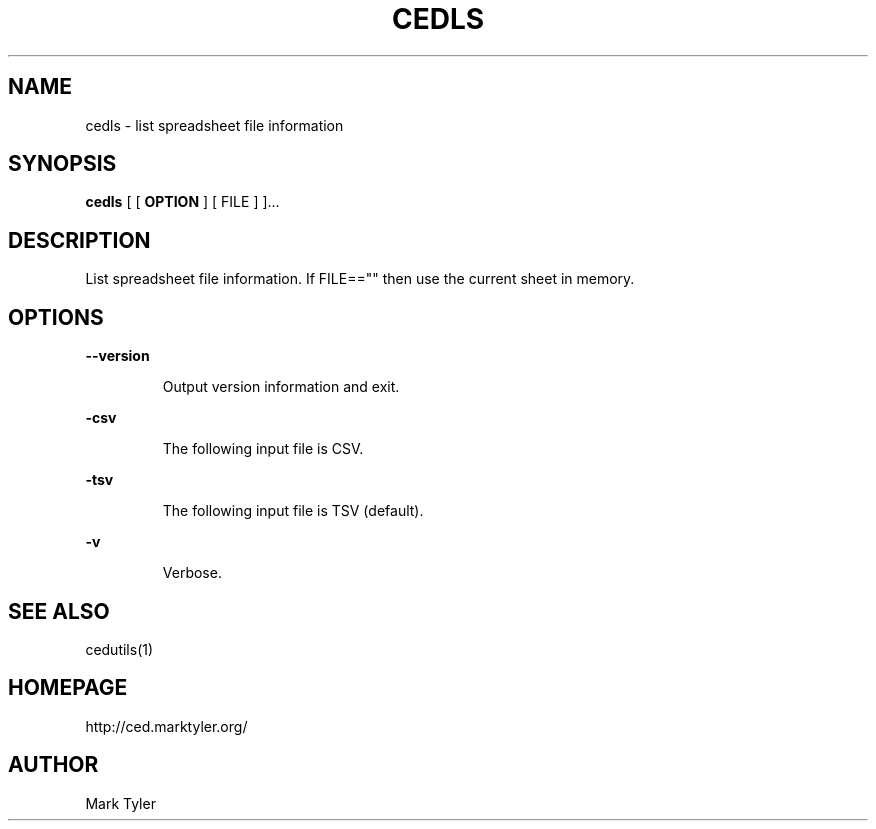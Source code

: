 .TH "CEDLS" 1 "2018-08-26" "mtCedUtils 3.2.2018.0826.1207"


.SH NAME

.P
cedls \- list spreadsheet file information

.SH SYNOPSIS

.P
\fBcedls\fR [ [ \fBOPTION\fR ] [ FILE ] ]...

.SH DESCRIPTION

.P
List spreadsheet file information.  If FILE=="" then use the current sheet in memory.

.SH OPTIONS

.P
\fB\-\-version\fR

.RS
Output version information and exit.
.RE

.P
\fB\-csv\fR

.RS
The following input file is CSV.
.RE

.P
\fB\-tsv\fR

.RS
The following input file is TSV (default).
.RE

.P
\fB\-v\fR

.RS
Verbose.
.RE

.SH SEE ALSO

.P
cedutils(1)

.SH HOMEPAGE

.P
http://ced.marktyler.org/

.SH AUTHOR

.P
Mark Tyler

.\" man code generated by txt2tags 2.6 (http://txt2tags.org)
.\" cmdline: txt2tags -t man -o - -i -
